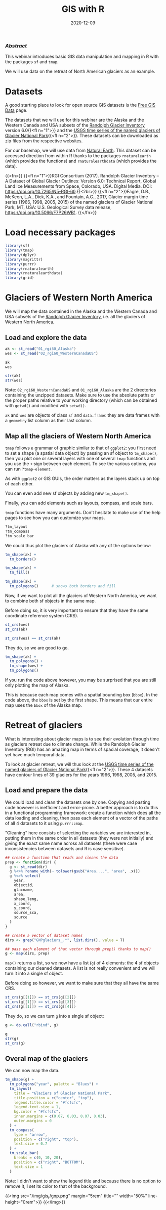 #+title: GIS with R
#+topic: R
#+slug: gis_r
#+date: 2020-12-09
#+place: 60 min live webinar

*** /Abstract/

#+BEGIN_definition
This webinar introduces basic GIS data manipulation and mapping in R with the packages ~sf~ and ~tmap~.

We will use data on the retreat of North American glaciers as an example.
#+END_definition

* Datasets

A good starting place to look for open source GIS datasets is the  [[https://freegisdata.rtwilson.com/][Free GIS Data]] page.

The datasets that we will use for this webinar are the Alaska and the Western Canada and USA subsets of the [[http://www.glims.org/RGI/][Randolph Glacier Inventory]] version 6.0{{<fl n="1">}} and the [[https://www.sciencebase.gov/catalog/item/58af7022e4b01ccd54f9f542][USGS time series of the named glaciers of Glacier National Park]]{{<fl n="2">}}. These datasets can be downloaded as zip files from the respective websites.

For our basemap, we will use data from [[https://www.naturalearthdata.com/][Natural Earth]]. This dataset can be accessed direction from within R thanks to the packages ~rnaturalearth~ (which provides the functions) and ~rnaturalearthdata~ (which provides the data).

{{<fn>}}
{{<fl n="1">}}RGI Consortium (2017). Randolph Glacier Inventory – A Dataset of Global Glacier Outlines: Version 6.0: Technical Report, Global Land Ice Measurements from Space, Colorado, USA. Digital Media. DOI: https://doi.org/10.7265/N5-RGI-60.{{<2br>}}
{{<fl n="2">}}Fagre, D.B., McKeon, L.A., Dick, K.A., and Fountain, A.G., 2017, Glacier margin time series (1966, 1998, 2005, 2015) of the named glaciers of Glacier National Park, MT, USA: U.S. Geological Survey data release, https://doi.org/10.5066/F7P26WB1.
{{</fn>}}

* Load necessary packages

#+BEGIN_src R
library(sf)
library(tmap)
library(dplyr)
library(magrittr)
library(purrr)
library(rnaturalearth)
library(rnaturalearthdata)
library(grid)
#+END_src

* Glaciers of Western North America

We will map the data contained in the Alaska and the Western Canada and USA subsets of the [[http://www.glims.org/RGI/][Randolph Glacier Inventory]], i.e. all the glaciers of Western North America.

** Load and explore the data

#+BEGIN_src R
ak <- st_read("01_rgi60_Alaska")
wes <- st_read("02_rgi60_WesternCanadaUS")

ak
wes

str(ak)
str(wes)
#+END_src

#+BEGIN_note~
Note: ~02_rgi60_WesternCanadaUS~ and ~01_rgi60_Alaska~ are the 2 directories containing the unzipped datasets. Make sure to use the absolute paths or the proper paths relative to your working directory (which can be obtained with ~getwd()~ and modified with ~setwd()~.
#+END_note

~ak~ and ~wes~ are objects of class ~sf~ and ~data.frame~: they are data frames with a ~geometry~ list column as their last column.

** Map all the glaciers of Western North America

~tmap~ follows a grammar of graphic similar to that of ~ggplot2~: you first need to set a shape (a spatial data object) by passing an sf object to ~tm_shape()~, then you plot one or several layers with one of several ~tmap~ functions and you use the ~+~ sign between each element. To see the various options, you can run ~?tmap-element~.

As with ~ggplot2~ or GIS GUIs, the order matters as the layers stack up on top of each other.

You can even add new sf objects by adding new ~tm_shape()~.

Finally, you can add elements such as layouts, compass, and scale bars.

~tmap~ functions have many arguments. Don't hesitate to make use of the help pages to see how you can customize your maps.

#+BEGIN_src R
?tm_layout
?tm_compass
?tm_scale_bar
#+END_src

We could thus plot the glaciers of Alaska with any of the options below:

#+BEGIN_src R
tm_shape(ak) +
  tm_borders()

tm_shape(ak) +
  tm_fill()

tm_shape(ak) +
  tm_polygons()      # shows both borders and fill
#+END_src

Now, if we want to plot all the glaciers of Western North America, we want to combine both sf objects in the same map.

Before doing so, it is very important to ensure that they have the same coordinate reference system (CRS).

#+BEGIN_src R
st_crs(wes)
st_crs(ak)

st_crs(wes) == st_crs(ak)
#+END_src

They do, so we are good to go.

#+BEGIN_src R
tm_shape(ak) +
  tm_polygons() + 
  tm_shape(wes) +
  tm_polygons()
#+END_src

If you run the code above however, you may be surprised that you are still only plotting the map of Alaska.

This is because each map comes with a spatial bounding box (~bbox~). In the code above, the ~bbox~ is set by the first shape. This means that our entire map uses the ~bbox~ of the Alaska map.

* Retreat of glaciers

What is interesting about glacier maps is to see their evolution through time as glaciers retreat due to climate change. While the Randolph Glacier Inventory (RGI) has an amazing map in terms of spacial coverage, it doesn't yet have much temporal data.

To look at glacier retreat, we will thus look at the [[https://www.sciencebase.gov/catalog/item/58af7022e4b01ccd54f9f542][USGS time series of the named glaciers of Glacier National Park]]{{<fl n="2">}}. These 4 datasets have contour lines of 39 glaciers for the years 1966, 1998, 2005, and 2015.

** Load and prepare the data

We could load and clean the datasets one by one. Copying and pasting code however is inefficient and error-prone. A better approach is to do this in a functional programming framework: create a function which does all the data loading and cleaning, then pass each element of a vector of the paths of all 4 datasets to it using ~purrr::map~.

"Cleaning" here consists of selecting the variables we are interested in, putting them in the same order in all datasets (they were not initially) and giving the exact same name across all datasets (there were case inconsistencies between datasets and R is case sensitive).

#+BEGIN_src R
## create a function that reads and cleans the data
prep <- function(dir) {
  g <- st_read(dir)
  g %<>% rename_with(~ tolower(gsub("Area....", "area", .x)))
  g %<>% select(
    year,
    objectid,
    glacname,
    area,
    shape_leng,
    x_coord,
    y_coord,
    source_sca,
    source
  )
}

## create a vector of dataset names
dirs <- grep("GNPglaciers_.*", list.dirs(), value = T)

## pass each element of that vector through prep() thanks to map()
g <- map(dirs, prep)
#+END_src

~map()~ returns a list, so we now have a list (~g~) of 4 elements: the 4 sf objects containing our cleaned datasets. A list is not really convenient and we will turn it into a single sf object.

Before doing so however, we want to make sure that they all have the same CRS.

#+BEGIN_src R
st_crs(g[[1]]) == st_crs(g[[2]])
st_crs(g[[1]]) == st_crs(g[[3]])
st_crs(g[[1]]) == st_crs(g[[4]])
#+END_src

They do, so we can turn ~g~ into a single sf object:

#+BEGIN_src R
g <- do.call("rbind", g)

g
str(g)
st_crs(g)
#+END_src

** Overal map of the glaciers

We can now map the data. 

#+BEGIN_src R
tm_shape(g) +
  tm_polygons("year", palette = "Blues") +
  tm_layout(
    title = "Glaciers of Glacier National Park",
    title.position = c("center", "top"),
    legend.title.color = "#fcfcfc",
    legend.text.size = 1,
    bg.color = "#fcfcfc",
    inner.margins = c(0.07, 0.03, 0.07, 0.03),
    outer.margins = 0
  ) +
  tm_compass(
    type = "arrow",
    position = c("right", "top"),
    text.size = 0.7
  ) +
  tm_scale_bar(
    breaks = c(0, 10, 20),
    position = c("right", "BOTTOM"),
    text.size = 1
  )
#+END_src

#+BEGIN_note
Note: I didn't want to show the legend title and because there is no option to remove it, I set its color to that of the background.
#+END_note

{{<img src="/img/gis_r/gnp.png" margin="5rem" title="" width="50%" line-height="0rem">}}
{{</img>}}
** Map of a single glacier

Each glacier has 4 borders: one for each year of survey. They are however quite hard to see on such a large map.

Let's zoom on the Agassiz glacier.

#+BEGIN_src R
## select the data points corresponding to the Agassiz Glacier
agassiz <- g %>% filter(glacname == "Agassiz Glacier")
#+END_src

And map it.

#+BEGIN_src R
tm_shape(ag) +
  tm_polygons("year", palette = "Blues") +
  tm_layout(
    title = "Agassiz Glacier",
    title.position = c("center", "top"),
    legend.position = c("left", "bottom"),
    legend.title.color = "#fcfcfc",
    legend.text.size = 1,
    bg.color = "#fcfcfc",
    inner.margins = c(0.07, 0.03, 0.07, 0.03),
    outer.margins = 0
  ) +
  tm_compass(
    type = "arrow",
    position = c("right", "top"),
    text.size = 0.7
  ) +
  tm_scale_bar(
    breaks = c(0, 0.5, 1),
    position = c("right", "BOTTOM"),
    text.size = 1
  )
#+END_src

{{<img src="/img/gis_r/ag.png" margin="5rem" title="" width="50%" line-height="0rem">}}
{{</img>}}

** Animated map

We can create an animation to show the retreat of the Agassiz glacier.

#+BEGIN_src R
agassiz_anim <- tm_shape(ag) +
  tm_polygons("year", palette = "Blues") +
  tm_layout(
    title = "Agassiz Glacier",
    title.position = c("center", "top"),
    legend.position = c("left", "bottom"),
    legend.title.color = "#fcfcfc",
    legend.text.size = 1,
    bg.color = "#fcfcfc",
    inner.margins = c(0.07, 0.03, 0.07, 0.03),
    outer.margins = 0
  ) +
  tm_compass(
    type = "arrow",
    position = c("right", "top"),
    text.size = 0.7
  ) +
  tm_scale_bar(
    breaks = c(0, 0.5, 1),
    position = c("right", "BOTTOM"),
    text.size = 1
  ) +
  tm_facets(along = "year", free.coords = F)

tmap_animation(agassiz_anim, filename = "ag.gif", delay = 100)
#+END_src

{{<img src="/img/gis_r/ag.gif" margin="5rem" title="" width="70%" line-height="0rem">}}
{{</img>}}

* Video

{{<ytmh vWwbwROqn6w>}}

* Comments & questions
